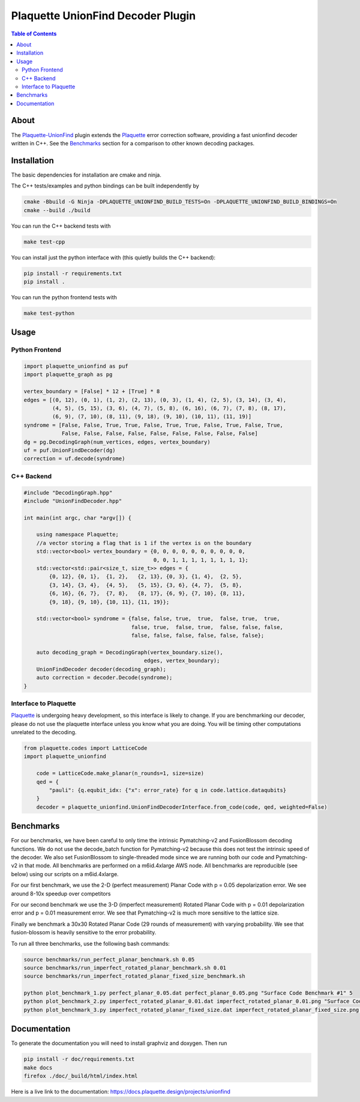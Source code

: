 ##################################
Plaquette UnionFind Decoder Plugin
##################################

.. image:: https://github.com/qc-design/plaquette-unionfind/actions/workflows/tests_linux.yml/badge.svg
    :target: https://github.com/qc-design/plaquette-unionfind/actions/workflows/tests_linux.yml

.. image:: https://github.com/qc-design/plaquette-unionfind/actions/workflows/tests_windows.yml/badge.svg
    :target: https://github.com/qc-design/plaquette-unionfind/actions/workflows/tests_windows.yml

.. header-start-inclusion-marker-do-not-remove

.. contents:: Table of Contents

.. about-start-inclusion-marker-do-not-remove

About 
=====

The `Plaquette-UnionFind <https://github.com/qc-design/plaquette-unionfind>`_ plugin
extends the `Plaquette <https://github.com/qc-design/plaquette>`_ error correction
software, providing a fast unionfind decoder written in C++. See the `Benchmarks`_
section for a comparison to other known decoding packages.

.. about-end-inclusion-marker-do-not-remove

.. installation-start-inclusion-marker-do-not-remove

Installation
============

The basic dependencies for installation are cmake and ninja.

The C++ tests/examples and python bindings can be built independently by

.. code-block:: console

   cmake -Bbuild -G Ninja -DPLAQUETTE_UNIONFIND_BUILD_TESTS=On -DPLAQUETTE_UNIONFIND_BUILD_BINDINGS=On
   cmake --build ./build


You can run the C++ backend tests with

.. code-block:: console

   make test-cpp


You can install just the python interface with (this quietly builds the C++ backend):

.. code-block:: console

   pip install -r requirements.txt
   pip install .


You can run the python frontend tests with

.. code-block:: console

   make test-python

.. installation-end-inclusion-marker-do-not-remove

.. benchmark-start-inclusion-marker-do-not-remove

Usage
==========

Python Frontend
---------------

.. code-block:: python

    import plaquette_unionfind as puf
    import plaquette_graph as pg

    vertex_boundary = [False] * 12 + [True] * 8
    edges = [(0, 12), (0, 1), (1, 2), (2, 13), (0, 3), (1, 4), (2, 5), (3, 14), (3, 4),
             (4, 5), (5, 15), (3, 6), (4, 7), (5, 8), (6, 16), (6, 7), (7, 8), (8, 17),
             (6, 9), (7, 10), (8, 11), (9, 18), (9, 10), (10, 11), (11, 19)]
    syndrome = [False, False, True, True, False, True, True, False, True, False, True,
                False, False, False, False, False, False, False, False, False]
    dg = pg.DecodingGraph(num_vertices, edges, vertex_boundary)
    uf = puf.UnionFindDecoder(dg)
    correction = uf.decode(syndrome)


C++ Backend
-----------

.. code-block:: cpp

    #include "DecodingGraph.hpp"
    #include "UnionFindDecoder.hpp"

    int main(int argc, char *argv[]) {

        using namespace Plaquette;
        //a vector storing a flag that is 1 if the vertex is on the boundary
        std::vector<bool> vertex_boundary = {0, 0, 0, 0, 0, 0, 0, 0, 0, 0,
                                             0, 0, 1, 1, 1, 1, 1, 1, 1, 1};
        std::vector<std::pair<size_t, size_t>> edges = {
            {0, 12}, {0, 1},  {1, 2},   {2, 13}, {0, 3}, {1, 4},  {2, 5},
            {3, 14}, {3, 4},  {4, 5},   {5, 15}, {3, 6}, {4, 7},  {5, 8},
            {6, 16}, {6, 7},  {7, 8},   {8, 17}, {6, 9}, {7, 10}, {8, 11},
            {9, 18}, {9, 10}, {10, 11}, {11, 19}};

        std::vector<bool> syndrome = {false, false, true,  true,  false, true,  true,
                                      false, true,  false, true,  false, false, false,
                                      false, false, false, false, false, false};

        auto decoding_graph = DecodingGraph(vertex_boundary.size(),
                                          edges, vertex_boundary);
        UnionFindDecoder decoder(decoding_graph);
        auto correction = decoder.Decode(syndrome);
    }

Interface to Plaquette
----------------------

`Plaquette <https://github.com/qc-design/plaquette>`_ is undergoing heavy development, so this interface is likely to change. If you are benchmarking
our decoder, please do not use the plaquette interface unless you know what you are doing. You will be timing other computations unrelated to the decoding.

.. code-block:: python

    from plaquette.codes import LatticeCode
    import plaquette_unionfind
    
        code = LatticeCode.make_planar(n_rounds=1, size=size)
        qed = {
            "pauli": {q.equbit_idx: {"x": error_rate} for q in code.lattice.dataqubits}
        }
        decoder = plaquette_unionfind.UnionFindDecoderInterface.from_code(code, qed, weighted=False)
    
Benchmarks
==========

For our benchmarks, we have been careful to only time the intrinsic Pymatching-v2 and FusionBlossom decoding
functions. We do not use the decode_batch function for Pymatching-v2 because this does not test the intrinsic speed of the
decoder. We also set FusionBlossom to single-threaded mode since we are running both our code and Pymatching-v2 in that mode.
All benchmarks are performed on a m6id.4xlarge AWS node. All benchmarks are reproducible (see below) using our scripts on
a m6id.4xlarge.

For our first benchmark, we use the 2-D (perfect measurement) Planar Code with p = 0.05 depolarization
error. We see around 8-10x speedup over competitors

.. image:: https://github.com/qc-design/plaquette-unionfind/blob/40fb8fab11ad60e281089e3b0b26865c899749cb/benchmarks/perfect_planar_0.05.png?raw=true
   :align: center
   :width: 500px 

For our second benchmark we use the 3-D (imperfect measurement) Rotated Planar Code with p = 0.01 depolarization
error and p = 0.01 measurement error. We see that Pymatching-v2 is much more sensitive to the lattice size.

.. image:: https://github.com/qc-design/plaquette-unionfind/blob/40fb8fab11ad60e281089e3b0b26865c899749cb/benchmarks/imperfect_rotated_planar_0.01.png?raw=true
   :align: center
   :width: 500px 


Finally we benchmark a 30x30 Rotated Planar Code (29 rounds of measurement) with varying probability. We see that
fusion-blossom is heavily sensitive to the error probability.

.. image:: https://github.com/qc-design/plaquette-unionfind/blob/40fb8fab11ad60e281089e3b0b26865c899749cb/benchmarks/imperfect_rotated_planar_fixed_size.png?raw=true
   :align: center
   :width: 500px 

To run all three benchmarks, use the following bash commands:

.. code-block:: console

   source benchmarks/run_perfect_planar_benchmark.sh 0.05
   source benchmarks/run_imperfect_rotated_planar_benchmark.sh 0.01
   source benchmarks/run_imperfect_rotated_planar_fixed_size_benchmark.sh

   python plot_benchmark_1.py perfect_planar_0.05.dat perfect_planar_0.05.png "Surface Code Benchmark #1" 5
   python plot_benchmark_2.py imperfect_rotated_planar_0.01.dat imperfect_rotated_planar_0.01.png "Surface Code Benchmark #2" 5
   python plot_benchmark_3.py imperfect_rotated_planar_fixed_size.dat imperfect_rotated_planar_fixed_size.png "Surface Code Benchmark #3" 1
        
.. benchmark-end-inclusion-marker-do-not-remove

Documentation
=============

To generate the documentation you will need to install graphviz and doxygen. Then run

.. code-block:: console

   pip install -r doc/requirements.txt
   make docs
   firefox ./doc/_build/html/index.html

Here is a live link to the documentation: https://docs.plaquette.design/projects/unionfind
